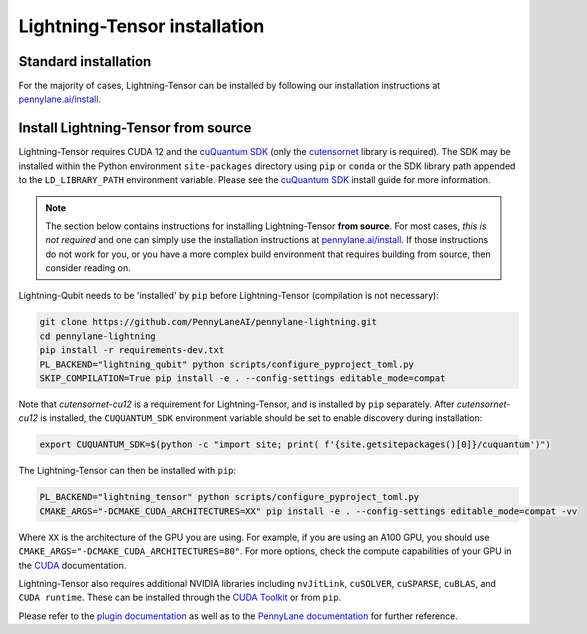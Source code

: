 Lightning-Tensor installation
*****************************

Standard installation
=====================
For the majority of cases, Lightning-Tensor can be installed by following our installation instructions at `pennylane.ai/install <https://pennylane.ai/install/#high-performance-computing-and-gpus>`__.

Install Lightning-Tensor from source
====================================

Lightning-Tensor requires CUDA 12 and the `cuQuantum SDK <https://developer.nvidia.com/cuquantum-sdk>`_ (only the `cutensornet <https://docs.nvidia.com/cuda/cuquantum/latest/cutensornet/index.html>`_ library is required).
The SDK may be installed within the Python environment ``site-packages`` directory using ``pip`` or ``conda`` or the SDK library path appended to the ``LD_LIBRARY_PATH`` environment variable.
Please see the `cuQuantum SDK <https://developer.nvidia.com/cuquantum-sdk>`_ install guide for more information.


.. note::

    The section below contains instructions for installing Lightning-Tensor **from source**. For most cases, *this is not required* and one can simply use the installation instructions at `pennylane.ai/install <https://pennylane.ai/install/#high-performance-computing-and-gpus>`__. If those instructions do not work for you, or you have a more complex build environment that requires building from source, then consider reading on.

Lightning-Qubit needs to be 'installed' by ``pip`` before Lightning-Tensor (compilation is not necessary):

.. code-block:: bash

    git clone https://github.com/PennyLaneAI/pennylane-lightning.git
    cd pennylane-lightning
    pip install -r requirements-dev.txt
    PL_BACKEND="lightning_qubit" python scripts/configure_pyproject_toml.py
    SKIP_COMPILATION=True pip install -e . --config-settings editable_mode=compat

Note that `cutensornet-cu12` is a requirement for Lightning-Tensor, and is installed by ``pip`` separately. After `cutensornet-cu12` is installed, the ``CUQUANTUM_SDK`` environment variable should be set to enable discovery during installation:

.. code-block:: bash

    export CUQUANTUM_SDK=$(python -c "import site; print( f'{site.getsitepackages()[0]}/cuquantum')")

The Lightning-Tensor can then be installed with ``pip``:

.. code-block:: bash

    PL_BACKEND="lightning_tensor" python scripts/configure_pyproject_toml.py
    CMAKE_ARGS="-DCMAKE_CUDA_ARCHITECTURES=XX" pip install -e . --config-settings editable_mode=compat -vv

Where ``XX`` is the architecture of the GPU you are using. 
For example, if you are using an A100 GPU, you should use ``CMAKE_ARGS="-DCMAKE_CUDA_ARCHITECTURES=80"``.
For more options, check the compute capabilities of your GPU in the `CUDA <https://developer.nvidia.com/cuda-gpus>`_ documentation.

Lightning-Tensor also requires additional NVIDIA libraries including ``nvJitLink``, ``cuSOLVER``, ``cuSPARSE``, ``cuBLAS``, and ``CUDA runtime``. These can be installed through the `CUDA Toolkit <https://developer.nvidia.com/cuda-toolkit/>`_ or from ``pip``.

Please refer to the `plugin documentation <https://docs.pennylane.ai/projects/lightning/>`_ as
well as to the `PennyLane documentation <https://docs.pennylane.ai/>`_ for further reference.
